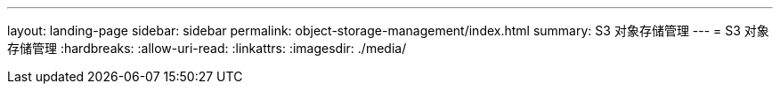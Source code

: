 ---
layout: landing-page 
sidebar: sidebar 
permalink: object-storage-management/index.html 
summary: S3 对象存储管理 
---
= S3 对象存储管理
:hardbreaks:
:allow-uri-read: 
:linkattrs: 
:imagesdir: ./media/


